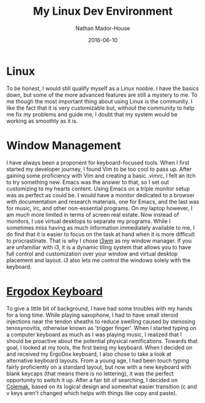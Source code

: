 #+TITLE: My Linux Dev Environment
#+AUTHOR: Nathan Mador-House
#+DATE: 2016-06-10
#+CATEGORY: Personal
#+TAGS: Linux Vim Emacs i3wm 
#+DESCRIPTION: A short disection of my linux setup.
#+LANG: en
#+STATUS: published
#+STARTUP: overview

* Linux

To be honest, I would still qualify myself as a Linux noobie. I have the basics down, but some of the more advanced features are still a mystery to me. To me though the most important thing about using Linux is the community. I like the fact that it is very customizable but, without the community to help me fix my problems and guide me, I doubt that my system would be working as smoothly as it is.

* Window Management

I have always been a proponent for keyboard-focused tools. When I first started my developer journey, I found Vim to be too cool to pass up. After gaining some proficiency with Vim and creating a basic .vimrc, I felt an itch to try something new. Emacs was the answer to that, so I set out customizing to my hearts content.
Using Emacs on a triple monitor setup was as perfect as could be. I would have a monitor dedicated to a browser with documentation and research materials, one for Emacs, and the last was for music, irc, and other non-essential programs.
On my laptop however, I am much more limited in terms of screen real estate. Now instead of monitors, I use virtual desktops to separate my programs. While I sometimes miss having as much information immediately available to me, I do find that it is easier to focus on the task at hand when it is more difficult to procrastinate. That is why I chose [[https://www.i3wm.org][i3wm]] as my window manager. If you are unfamiliar with i3, it is a dynamic tiling system that allows you to have full control and customization over your window and virtual desktop placement and layout. i3 also lets me control the windows solely with the keyboard.

* [[https://www.ergodox.org][Ergodox Keyboard]]

To give a little bit of background, I have had some troubles with my hands for a long time. While playing saxophone, I had to have small steroid injections near the tendon sheaths to reduce swelling caused by stenosing tenosynovitis, otherwise known as 'trigger finger'.
When I started typing on a computer keyboard as much as I was playing music, I realized that I should be proactive about the potential physical ramifications. Towards that goal, I looked at my tools, the first being my keyboard. When I decided on and received my ErgoDox keyboard, I also chose to take a look at alternative keyboard layouts. From a young age, I had been touch typing fairly proficiently on a standard layout, but now with a new keyboard with blank keycaps (that means there is no lettering), it was the perfect opportunity to switch it up. After a fair bit of searching, I decided on [[https://www.colemak.com][Colemak]], based on its logical design and somewhat easier transition (c and v keys aren't changed which helps with things like copy and paste).


